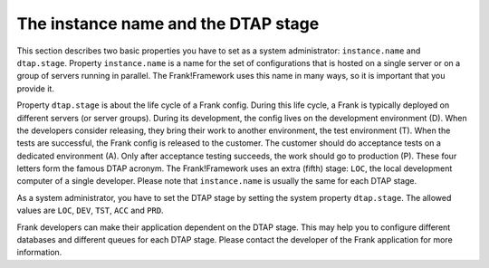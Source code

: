 .. _deploymentDtapAndInstance:

The instance name and the DTAP stage
====================================

This section describes two basic properties you have to set as a system administrator: ``instance.name`` and ``dtap.stage``. Property ``instance.name`` is a name for the set of configurations that is hosted on a single server or on a group of servers running in parallel. The Frank!Framework uses this name in many ways, so it is important that you provide it.

Property ``dtap.stage`` is about the life cycle of a Frank config. During this life cycle, a Frank is typically deployed on different servers (or server groups). During its development, the config lives on the development environment (D). When the developers consider releasing, they bring their work to another environment, the test environment (T). When the tests are successful, the Frank config is released to the customer. The customer should do acceptance tests on a dedicated environment (A). Only after acceptance testing succeeds, the work should go to production (P). These four letters form the famous DTAP acronym. The Frank!Framework uses an extra (fifth) stage: ``LOC``, the local development computer of a single developer. Please note that ``instance.name`` is usually the same for each DTAP stage.

As a system administrator, you have to set the DTAP stage by setting the system property ``dtap.stage``. The allowed values are ``LOC``, ``DEV``, ``TST``, ``ACC`` and ``PRD``.

Frank developers can make their application dependent on the DTAP stage. This may help you to configure different databases and different queues for each DTAP stage. Please contact the developer of the Frank application for more information.